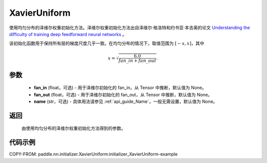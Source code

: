 .. _cn_api_nn_initializer_XavierUniform:

XavierUniform
-------------------------------

.. py:class:: paddle.nn.initializer.XavierUniform(fan_in=None, fan_out=None, name=None)


使用均匀分布的泽维尔权重初始化方法。泽维尔权重初始化方法出自泽维尔·格洛特和约书亚·本吉奥的论文 `Understanding the difficulty of training deep feedforward neural networks <http://proceedings.mlr.press/v9/glorot10a/glorot10a.pdf>`_ 。

该初始化函数用于保持所有层的梯度尺度几乎一致。在均匀分布的情况下，取值范围为 :math:`[-x,x]`，其中

.. math::

    x = \sqrt{\frac{6.0}{fan\_in+fan\_out}}.

参数
::::::::::::

    - **fan_in** (float，可选) - 用于泽维尔初始化的 fan_in，从 Tensor 中推断，默认值为 None。
    - **fan_out** (float，可选) - 用于泽维尔初始化的 fan_out，从 Tensor 中推断，默认值为 None。
    - **name** (str，可选) - 具体用法请参见  :ref:`api_guide_Name`，一般无需设置，默认值为 None。

返回
::::::::::::

    由使用均匀分布的泽维尔权重初始化方法得到的参数。

代码示例
::::::::::::
COPY-FROM: paddle.nn.initializer.XavierUniform:initializer_XavierUniform-example
